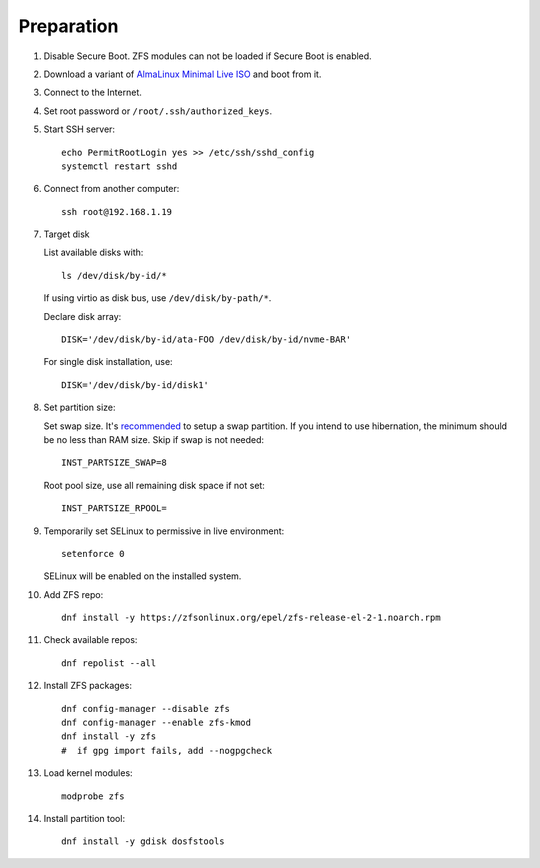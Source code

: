 .. highlight:: sh

Preparation
======================

.. contents:: Table of Contents
   :local:

#. Disable Secure Boot. ZFS modules can not be loaded if Secure Boot is enabled.
#. Download a variant of `AlmaLinux Minimal Live ISO
   <https://repo.almalinux.org/almalinux/9/live/x86_64/>`__ and boot from it.
#. Connect to the Internet.
#. Set root password or ``/root/.ssh/authorized_keys``.
#. Start SSH server::

    echo PermitRootLogin yes >> /etc/ssh/sshd_config
    systemctl restart sshd

#. Connect from another computer::

    ssh root@192.168.1.19

#. Target disk

   List available disks with::

    ls /dev/disk/by-id/*

   If using virtio as disk bus, use ``/dev/disk/by-path/*``.

   Declare disk array::

    DISK='/dev/disk/by-id/ata-FOO /dev/disk/by-id/nvme-BAR'

   For single disk installation, use::

    DISK='/dev/disk/by-id/disk1'

#. Set partition size:

   Set swap size. It's `recommended <https://chrisdown.name/2018/01/02/in-defence-of-swap.html>`__
   to setup a swap partition. If you intend to use hibernation,
   the minimum should be no less than RAM size. Skip if swap is not needed::

    INST_PARTSIZE_SWAP=8

   Root pool size, use all remaining disk space if not set::

    INST_PARTSIZE_RPOOL=

#. Temporarily set SELinux to permissive in live environment::

    setenforce 0

   SELinux will be enabled on the installed system.

#. Add ZFS repo::

    dnf install -y https://zfsonlinux.org/epel/zfs-release-el-2-1.noarch.rpm

#. Check available repos::

     dnf repolist --all

#. Install ZFS packages::

    dnf config-manager --disable zfs
    dnf config-manager --enable zfs-kmod
    dnf install -y zfs
    #  if gpg import fails, add --nogpgcheck

#. Load kernel modules::

    modprobe zfs

#. Install partition tool::

    dnf install -y gdisk dosfstools
